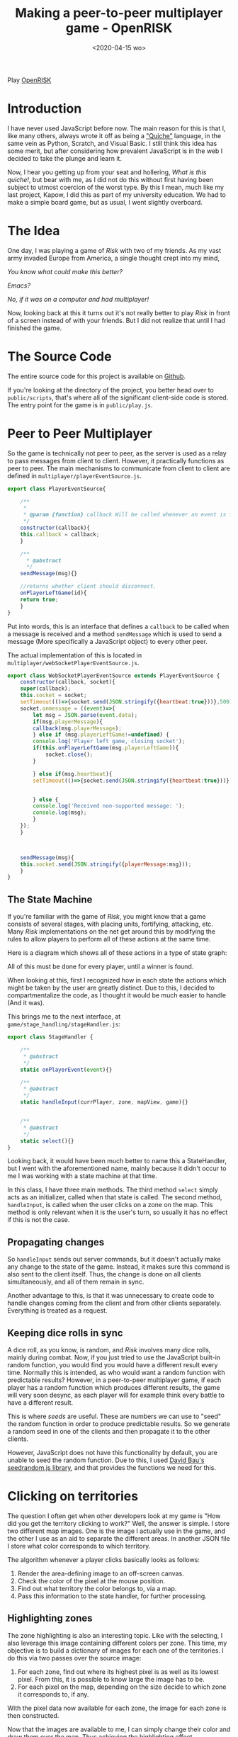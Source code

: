 #+DATE: <2020-04-15 wo>
#+TITLE: Making a peer-to-peer multiplayer game - OpenRISK
#+OPTIONS: toc:nil num:0 \n:true
#+STARTUP: showall indent
#+STARTUP: hidestars
#+BEGIN_export html
#+END_export

#+ATTR_HTML: :alt OpenRISK logo
[[./assets/openrisk_logo.svg]]

Play [[http://open-risk.herokuapp.com][OpenRISK]]

* Introduction
I have never used JavaScript before now. The main reason for this is that I, like many others, always wrote it off as being a [[https://web.mit.edu/humor/Computers/real.programmers]["Quiche"]] language, in the same vein as Python, Scratch, and Visual Basic. I still think this idea has some merit, but after considering how prevalent JavaScript is in the web I decided to take the plunge and learn it.

Now, I hear you getting up from your seat and hollering, /What is this quiche!/, but bear with me, as I did not do this without first having been subject to utmost coercion of the worst type. By this I mean, much like my last project, Kapow, I did this as part of my university education. We had to make a simple board game, but as usual, I went slightly overboard.

* The Idea
One day, I was playing a game of /Risk/ with two of my friends. As my vast army invaded Europe from America, a single thought crept into my mind,

/You know what could make this better?/

/Emacs?/

/No, if it was on a computer and had multiplayer!/

Now, looking back at this it turns out it's not really better to play /Risk/ in front of a screen instead of with your friends. But I did not realize that until I had finished the game.

* The Source Code
The entire source code for this project is available on [[https://github.com/fayalalebrun/OpenRISK][Github]].

If you're looking at the directory of the project, you better head over to ~public/scripts~, that's where all of the significant client-side code is stored. The entry point for the game is in ~public/play.js~.

* Peer to Peer Multiplayer

So the game is technically not peer to peer, as the server is used as a relay to pass messages from client to client. However, it practically functions as peer to peer. The main mechanisms to communicate from client to client are defined in ~multiplayer/playerEventSource.js~.

#+BEGIN_SRC js
export class PlayerEventSource{

    /**
     * 
     * @param {function} callback Will be called whenever an event is fired. 
     */
    constructor(callback){
	this.callback = callback;
    }

    /**
      * @abstract 
      */
    sendMessage(msg){}

    //returns whether client should disconnect.
    onPlayerLeftGame(id){
	return true;
    }
}
#+END_SRC


Put into words, this is an interface that defines a ~callback~ to be called when a message is received and a method ~sendMessage~ which is used to send a message (More specifically a JavaScript object) to every other peer.

The actual implementation of this is located in ~multiplayer/webSocketPlayerEventSource.js~.

#+BEGIN_SRC js
export class WebSocketPlayerEventSource extends PlayerEventSource {
    constructor(callback, socket){
	super(callback);
	this.socket = socket;
	setTimeout(()=>{socket.send(JSON.stringify({heartbeat:true}))},500);
	socket.onmessage = ((event)=>{
	    let msg = JSON.parse(event.data);
	    if(msg.playerMessage){
		callback(msg.playerMessage);
	    } else if (msg.playerLeftGame!=undefined) {
		console.log('Player left game, closing socket');
		if(this.onPlayerLeftGame(msg.playerLeftGame)){		  
		    socket.close();
		}
		
	    } else if(msg.heartbeat){
		setTimeout(()=>{socket.send(JSON.stringify({heartbeat:true}))},5000);

		
	    } else {
		console.log('Received non-supported message: ');
		console.log(msg);
	    }
	});
    }



    sendMessage(msg){
	this.socket.send(JSON.stringify({playerMessage:msg}));
    }
}
#+END_SRC

** The State Machine
If you're familiar with the game of /Risk/, you might know that a game consists of several stages, with placing units, fortifying, attacking, etc. Many /Risk/ implementations on the net get around this by modifying the rules to allow players to perform all of these actions at the same time.

Here is a diagram which shows all of these actions in a type of state graph:

#+ATTR_HTML: :alt State diagram.
[[./assets/openrisk-state.jpg]]

All of this must be done for every player, until a winner is found.

When looking at this, first I recognized how in each state the actions which might be taken by the user are greatly distinct. Due to this, I decided to compartmentalize the code, as I thought it would be much easier to handle (And it was).

This brings me to the next interface, at ~game/stage_handling/stageHandler.js~:

#+BEGIN_SRC js
export class StageHandler {
    
    /**
     * @abstract 
     */
    static onPlayerEvent(event){}    

    /**
     * @abstract 
     */
    static handleInput(currPlayer, zone, mapView, game){}

    
    /**
     * @abstract 
     */
    static select(){}    
}
#+END_SRC

Looking back, it would have been much better to name this a StateHandler, but I went with the aforementioned name, mainly because it didn't occur to me I was working with a state machine at that time.

In this class, I have three main methods. The third method ~select~ simply acts as an initializer, called when that state is called. The second method, ~handleInput~, is called when the user clicks on a zone on the map. This method is only relevant when it is the user's turn, so usually it has no effect if this is not the case.

** Propagating changes
So ~handleInput~ sends out server commands, but it doesn't actually make any change to the state of the game. Instead, it makes sure this command is also sent to the client itself. Thus, the change is done on all clients simultaneously, and all of them remain in sync.

#+ATTR_HTML: :alt OpenRISK game board
[[./assets/openrisk-board-screen1.png]]

Another advantage to this, is that it was unnecessary to create code to handle changes coming from the client and from other clients separately. Everything is treated as a request.

** Keeping dice rolls in sync
A dice roll, as you know, is random, and /Risk/ involves many dice rolls, mainly during combat. Now, if you just tried to use the JavaScript built-in random function, you would find you would have a different result every time. Normally this is intended, as who would want a random function with predictable results? However, in a peer-to-peer multiplayer game, if each player has a random function which produces different results, the game will very soon desync, as each player will for example think every battle to have a different result.

This is where /seeds/ are useful. These are numbers we can use to "seed" the random function in order to produce predictable results. So we generate a random seed in one of the clients and then propagate it to the other clients.

However, JavaScript does not have this functionality by default, you are unable to seed the random function. Due to this, I used [[https://github.com/davidbau/seedrandom][David Bau's seedrandom.js library]], and that provides the functions we need for this.

* Clicking on territories
The question I often get when other developers look at my game is "How did you get the territory clicking to work?" Well, the answer is simple. I store two different map images. One is the image I actually use in the game, and the other I use as an aid to separate the different areas. In another JSON file I store what color corresponds to which territory.

#+ATTR_HTML: :alt OpenRISK map
[[./assets/map.svg]]

#+ATTR_HTML: :alt OpenRISK map zones
[[./assets/map_zones.svg]]

The algorithm whenever a player clicks basically looks as follows:

1. Render the area-defining image to an off-screen canvas.
2. Check the color of the pixel at the mouse position.
3. Find out what territory the color belongs to, via a map.
4. Pass this information to the state handler, for further processing.

** Highlighting zones
The zone highlighting is also an interesting topic. Like with the selecting, I also leverage this image containing different colors per zone. This time, my objective is to build a dictionary of images for each one of the territories. I do this via two passes over the source image:

1. For each zone, find out where its highest pixel is as well as its lowest pixel. From this, it is possible to know large the image has to be.
2. For each pixel on the map, depending on the size decide to which zone it corresponds to, if any.

With the pixel data now available for each zone, the image for each zone is then constructed.

Now that the images are available to me, I can simply change their color and draw them over the map. Thus achieving the highlighting effect.

* Conclusion
The best part about this project was probably doing the zone highlighting routine, as I used another method before which was 200 times slower. So it was very satisfying to see the difference in loading time.

I am very pleased with how the project turned out, as I managed to implement all of the features of RISK that I initially set out to do.
